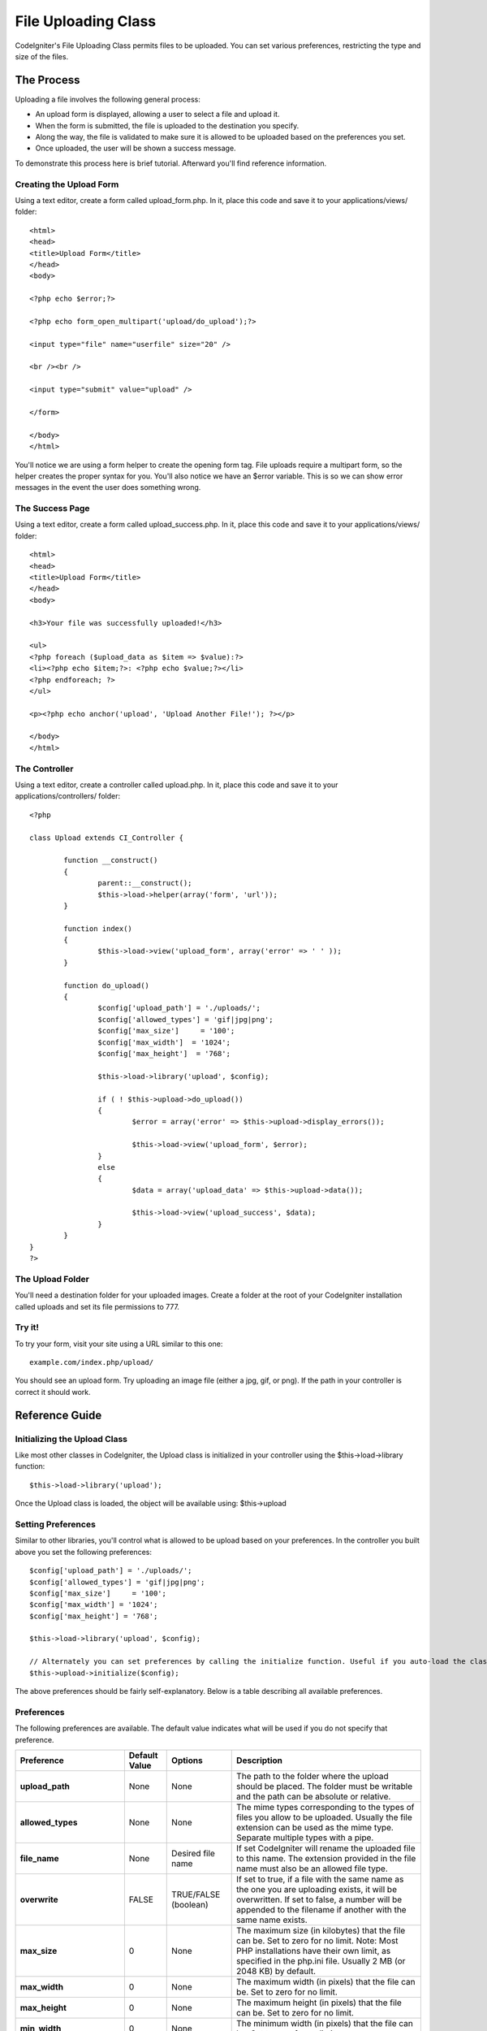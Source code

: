 ####################
File Uploading Class
####################

CodeIgniter's File Uploading Class permits files to be uploaded. You can
set various preferences, restricting the type and size of the files.

***********
The Process
***********

Uploading a file involves the following general process:

-  An upload form is displayed, allowing a user to select a file and
   upload it.
-  When the form is submitted, the file is uploaded to the destination
   you specify.
-  Along the way, the file is validated to make sure it is allowed to be
   uploaded based on the preferences you set.
-  Once uploaded, the user will be shown a success message.

To demonstrate this process here is brief tutorial. Afterward you'll
find reference information.

Creating the Upload Form
========================

Using a text editor, create a form called upload_form.php. In it, place
this code and save it to your applications/views/ folder::

	<html>
	<head>
	<title>Upload Form</title>
	</head>
	<body>

	<?php echo $error;?>

	<?php echo form_open_multipart('upload/do_upload');?>

	<input type="file" name="userfile" size="20" />

	<br /><br />

	<input type="submit" value="upload" />

	</form>

	</body>
	</html>

You'll notice we are using a form helper to create the opening form tag.
File uploads require a multipart form, so the helper creates the proper
syntax for you. You'll also notice we have an $error variable. This is
so we can show error messages in the event the user does something
wrong.

The Success Page
================

Using a text editor, create a form called upload_success.php. In it,
place this code and save it to your applications/views/ folder::

	<html>
	<head>
	<title>Upload Form</title>
	</head>
	<body>

	<h3>Your file was successfully uploaded!</h3>

	<ul>
	<?php foreach ($upload_data as $item => $value):?>
	<li><?php echo $item;?>: <?php echo $value;?></li>
	<?php endforeach; ?>
	</ul>

	<p><?php echo anchor('upload', 'Upload Another File!'); ?></p>

	</body>
	</html>

The Controller
==============

Using a text editor, create a controller called upload.php. In it, place
this code and save it to your applications/controllers/ folder::

	<?php

	class Upload extends CI_Controller {

		function __construct()
		{
			parent::__construct();
			$this->load->helper(array('form', 'url'));
		}

		function index()
		{
			$this->load->view('upload_form', array('error' => ' ' ));
		}

		function do_upload()
		{
			$config['upload_path'] = './uploads/';
			$config['allowed_types'] = 'gif|jpg|png';
			$config['max_size']	= '100';
			$config['max_width']  = '1024';
			$config['max_height']  = '768';

			$this->load->library('upload', $config);

			if ( ! $this->upload->do_upload())
			{
				$error = array('error' => $this->upload->display_errors());

				$this->load->view('upload_form', $error);
			}
			else
			{
				$data = array('upload_data' => $this->upload->data());

				$this->load->view('upload_success', $data);
			}
		}
	}
	?>

The Upload Folder
=================

You'll need a destination folder for your uploaded images. Create a
folder at the root of your CodeIgniter installation called uploads and
set its file permissions to 777.

Try it!
=======

To try your form, visit your site using a URL similar to this one::

	example.com/index.php/upload/

You should see an upload form. Try uploading an image file (either a
jpg, gif, or png). If the path in your controller is correct it should
work.

***************
Reference Guide
***************

Initializing the Upload Class
=============================

Like most other classes in CodeIgniter, the Upload class is initialized
in your controller using the $this->load->library function::

	$this->load->library('upload');

Once the Upload class is loaded, the object will be available using:
$this->upload

Setting Preferences
===================

Similar to other libraries, you'll control what is allowed to be upload
based on your preferences. In the controller you built above you set the
following preferences::

	$config['upload_path'] = './uploads/';
	$config['allowed_types'] = 'gif|jpg|png';
	$config['max_size']	= '100';
	$config['max_width'] = '1024';
	$config['max_height'] = '768';

	$this->load->library('upload', $config);

	// Alternately you can set preferences by calling the initialize function. Useful if you auto-load the class:
	$this->upload->initialize($config);

The above preferences should be fairly self-explanatory. Below is a
table describing all available preferences.

Preferences
===========

The following preferences are available. The default value indicates
what will be used if you do not specify that preference.

============================ ================= ======================= ======================================================================
Preference                   Default Value     Options                 Description
============================ ================= ======================= ======================================================================
**upload_path**              None              None                    The path to the folder where the upload should be placed. The folder
                                                                       must be writable and the path can be absolute or relative.
**allowed_types**            None              None                    The mime types corresponding to the types of files you allow to be
                                                                       uploaded. Usually the file extension can be used as the mime type.
                                                                       Separate multiple types with a pipe.
**file_name**                None              Desired file name       If set CodeIgniter will rename the uploaded file to this name. The
                                                                       extension provided in the file name must also be an allowed file type.
**overwrite**                FALSE             TRUE/FALSE (boolean)    If set to true, if a file with the same name as the one you are
                                                                       uploading exists, it will be overwritten. If set to false, a number will
                                                                       be appended to the filename if another with the same name exists.
**max_size**                 0                 None                    The maximum size (in kilobytes) that the file can be. Set to zero for no
                                                                       limit. Note: Most PHP installations have their own limit, as specified
                                                                       in the php.ini file. Usually 2 MB (or 2048 KB) by default.
**max_width**                0                 None                    The maximum width (in pixels) that the file can be. Set to zero for no
                                                                       limit.
**max_height**               0                 None                    The maximum height (in pixels) that the file can be. Set to zero for no
                                                                       limit.
**min_width**                0                 None                    The minimum width (in pixels) that the file can be. Set to zero for no
                                                                       limit.
**min_height**               0                 None                    The minimum height (in pixels) that the file can be. Set to zero for no
                                                                       limit.
**max_filename**             0                 None                    The maximum length that a file name can be. Set to zero for no limit.
**max_filename_increment**   100               None                    When overwrite is set to FALSE, use this to set the maximum filename
                                                                       increment for CodeIgniter to append to the filename.
**encrypt_name**             FALSE             TRUE/FALSE (boolean)    If set to TRUE the file name will be converted to a random encrypted
                                                                       string. This can be useful if you would like the file saved with a name
                                                                       that can not be discerned by the person uploading it.
**remove_spaces**            TRUE              TRUE/FALSE (boolean)    If set to TRUE, any spaces in the file name will be converted to
                                                                       underscores. This is recommended.
============================ ================= ======================= ======================================================================

Setting preferences in a config file
====================================

If you prefer not to set preferences using the above method, you can
instead put them into a config file. Simply create a new file called the
upload.php, add the $config array in that file. Then save the file in:
config/upload.php and it will be used automatically. You will NOT need
to use the $this->upload->initialize function if you save your
preferences in a config file.

******************
Function Reference
******************

The following functions are available

$this->upload->do_upload()
===========================

Performs the upload based on the preferences you've set. Note: By
default the upload routine expects the file to come from a form field
called userfile, and the form must be a "multipart type::

	<form method="post" action="some_action" enctype="multipart/form-data" />

If you would like to set your own field name simply pass its value to
the do_upload function::

	$field_name = "some_field_name";
	$this->upload->do_upload($field_name);

$this->upload->display_errors()
================================

Retrieves any error messages if the do_upload() function returned
false. The function does not echo automatically, it returns the data so
you can assign it however you need.

Formatting Errors
*****************

By default the above function wraps any errors within <p> tags. You can
set your own delimiters like this::

	$this->upload->display_errors('<p>', '</p>');

$this->upload->data()
=====================

This is a helper function that returns an array containing all of the
data related to the file you uploaded. Here is the array prototype::

	Array
	(
	    [file_name]    => mypic.jpg
	    [file_type]    => image/jpeg
	    [file_path]    => /path/to/your/upload/
	    [full_path]    => /path/to/your/upload/jpg.jpg
	    [raw_name]     => mypic
	    [orig_name]    => mypic.jpg
	    [client_name]  => mypic.jpg
	    [file_ext]     => .jpg
	    [file_size]    => 22.2
	    [is_image]     => 1
	    [image_width]  => 800
	    [image_height] => 600
	    [image_type]   => jpeg
	    [image_size_str] => width="800" height="200"
	)

Explanation
***********

Here is an explanation of the above array items.

Item
Description
**file_name**
The name of the file that was uploaded including the file extension.
**file_type**
The file's Mime type
**file_path**
The absolute server path to the file
**full_path**
The absolute server path including the file name
**raw_name**
The file name without the extension
**orig_name**
The original file name. This is only useful if you use the encrypted
name option.
**client_name**
The file name as supplied by the client user agent, prior to any file
name preparation or incrementing.
**file_ext**
The file extension with period
**file_size**
The file size in kilobytes
**is_image**
Whether the file is an image or not. 1 = image. 0 = not.
**image_width**
Image width.
**image_height**
Image height
**image_type**
Image type. Typically the file extension without the period.
**image_size_str**
A string containing the width and height. Useful to put into an image
tag.
